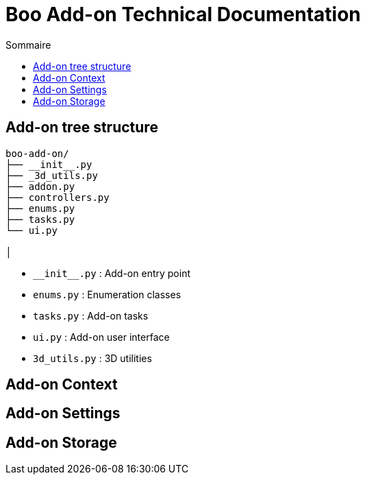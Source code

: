 # Boo Add-on Technical Documentation
:icons: font
:toc:
:toc-title: Sommaire
:toclevels: 4

## Add-on tree structure

[source,bash]
----
boo-add-on/
├── __init__.py
├── _3d_utils.py
├── addon.py
├── controllers.py
├── enums.py
├── tasks.py
└── ui.py

│
----

* `&#95;&#95;init&#95;&#95;.py` : Add-on entry point
* `enums.py` : Enumeration classes
* `tasks.py` : Add-on tasks
* `ui.py` : Add-on user interface
* `3d_utils.py` : 3D utilities

## Add-on Context

## Add-on Settings

## Add-on Storage
